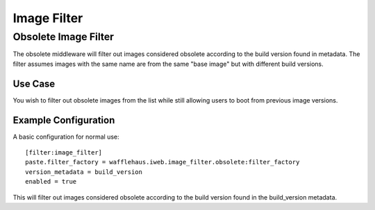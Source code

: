 ============
Image Filter
============

Obsolete Image Filter
---------------------

The obsolete middleware will filter out images considered obsolete
according to the build version found in metadata. The filter assumes
images with the same name are from the same "base image" but
with different build versions.

Use Case
~~~~~~~~

You wish to filter out obsolete images from the list while still allowing
users to boot from previous image versions.

Example Configuration
~~~~~~~~~~~~~~~~~~~~~

A basic configuration for normal use::

    [filter:image_filter]
    paste.filter_factory = wafflehaus.iweb.image_filter.obsolete:filter_factory
    version_metadata = build_version
    enabled = true

This will filter out images considered obsolete according to the build version
found in the build_version metadata.

